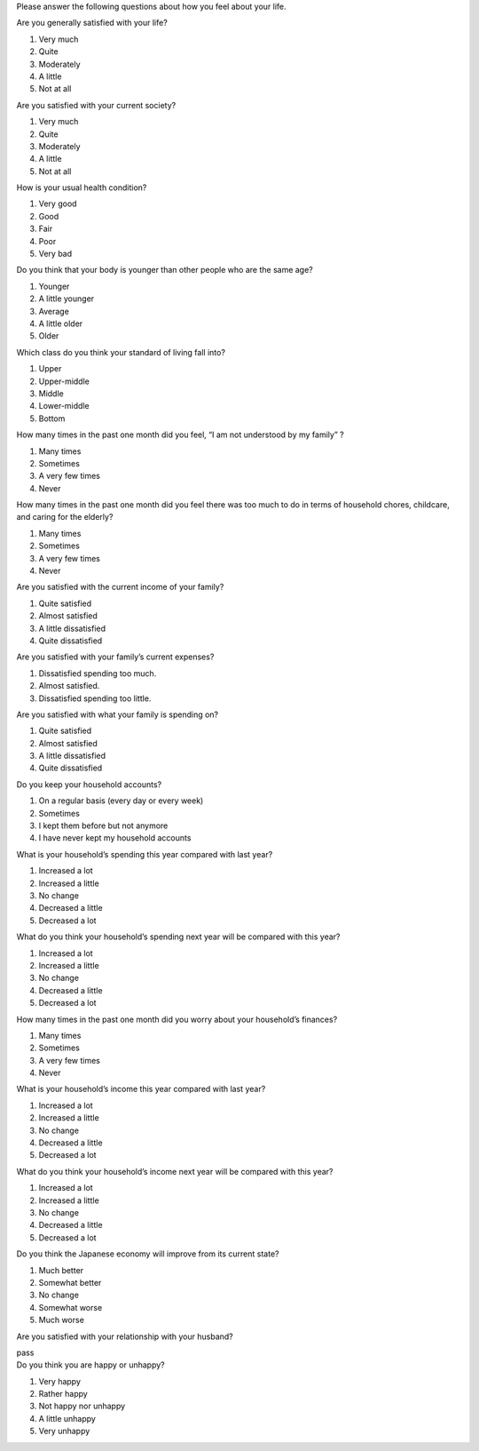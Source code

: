 .. -*- coding: utf-8; 
.. container:: section
    :name: S17

    Please answer the following questions about how you feel about your life.

    .. container:: question
        :name: Q1

        Are you generally satisfied with your life?

        .. container:: choices
            :name: Q1c
                      
            1. Very much
            2. Quite
            3. Moderately
            4. A little
            5. Not at all

    .. container:: question
        :name: Q2

        Are you satisfied with your current society?

        .. container:: choices
            :name: Q2c

            1. Very much
            2. Quite
            3. Moderately
            4. A little
            5. Not at all


    .. container:: question
        :name: Q3

        How is your usual health condition?

        .. container:: choices
            :name: Q3c

            1. Very good
            2. Good
            3. Fair
            4. Poor
            5. Very bad


    .. container:: question
        :name: Q4

        Do you think that your body is younger than other people who are the same age?

        .. container:: choices
            :name: Q4c

            1. Younger
            2. A little younger
            3. Average
            4. A little older
            5. Older


    .. container:: question
        :name: Q5

        Which class do you think your standard of living fall into? 

        .. container:: choices
            :name: Q5c
                      
            1. Upper
            2. Upper-middle
            3. Middle
            4. Lower-middle
            5. Bottom


                          
    .. container:: question
        :name: Q6

        How many times in the past one month did you feel, “I am not understood by my family” ?

        .. container:: choices
            :name: Q6c
                      
            1. Many times
            2. Sometimes
            3. A very few times
            4. Never


    .. container:: question
        :name: Q7

        How many times in the past one month did you feel there was too much to do in terms of household chores, childcare, and caring for the elderly?
            
        .. container:: choice
            :name: Q7c

            1. Many times
            2. Sometimes
            3. A very few times
            4. Never

                      
    .. container:: question
        :name: Q8

        Are you satisfied with the current income of your family?
            
        .. container:: choice
            :name: Q8c

            1. Quite satisfied
            2. Almost satisfied
            3. A little dissatisfied
            4. Quite dissatisfied

    .. container:: question
        :name: Q9

        Are you satisfied with your family’s current expenses?
            
        .. container:: choice
            :name: Q9c
                      
            1. Dissatisfied spending too much.
            2. Almost satisfied.
            3. Dissatisfied spending too little.



                   
    .. container:: question
        :name: Q10

        Are you satisfied with what your family is spending on?
            
        .. container:: choice
            :name: Q10c

            1. Quite satisfied
            2. Almost satisfied
            3. A little dissatisfied
            4. Quite dissatisfied

                      
    .. container:: question
        :name: Q11

        Do you keep your household accounts?
            
        .. container:: choice
            :name: Q11c

            1. On a regular basis (every day or every week)
            2. Sometimes
            3. I kept them before but not anymore
            4. I have never kept my household accounts


    .. container:: question
        :name: Q12

        What is your household’s spending this year compared with last year?

        .. container:: choice
            :name: Q12c

            1. Increased a lot
            2. Increased a little
            3. No change
            4. Decreased a little
            5. Decreased a lot

                      
    .. container:: question
        :name: Q13

        What do you think your household’s spending next year will be compared with this year?

        .. container:: choice
            :name: Q13c

            1. Increased a lot
            2. Increased a little
            3. No change
            4. Decreased a little
            5. Decreased a lot


    .. container:: question
        :name: Q14

        How many times in the past one month did you worry about your household’s finances?

        .. container:: choice
            :name: Q14c

            1. Many times
            2. Sometimes
            3. A very few times
            4. Never


    .. container:: question
        :name: Q15

        What is your household’s income this year compared with last year?

        .. container:: choice
            :name: Q15c

            1. Increased a lot
            2. Increased a little
            3. No change
            4. Decreased a little
            5. Decreased a lot

                     
    .. container:: question
        :name: Q16

        What do you think your household’s income next year will be compared with this year?

        .. container:: choice
            :name: Q16c

            1. Increased a lot
            2. Increased a little
            3. No change
            4. Decreased a little
            5. Decreased a lot

                 
    .. container:: question
        :name: Q17

        Do you think the Japanese economy will improve from its current state?
                  
        .. container:: choice
            :name: Q17c

            1. Much better
            2. Somewhat better
            3. No change
            4. Somewhat worse
            5. Much worse 

                      
    .. container:: question
        :name: Q18

        Are you satisfied with your relationship with your husband?

        .. container:: choice
            :name: Q18c

            pass 

                          
    .. container:: question
        :name: Q19

        Do you think you are happy or unhappy?

        .. container:: choice
            :name: Q19c

            1. Very happy
            2. Rather happy
            3. Not happy nor unhappy
            4. A little unhappy
            5. Very unhappy

